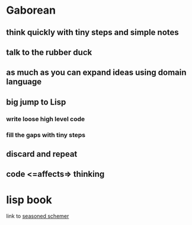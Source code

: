 * Gaborean

** think quickly with tiny steps and simple notes

** talk to the rubber duck

** as much as you can expand ideas using domain language

** big jump to Lisp

*** write loose high level code

*** fill the gaps with tiny steps

** discard and repeat

** code <=affects=> thinking




* lisp book
  link to [[https://doc.lagout.org/programmation/Lisp/Scheme/The%20Seasoned%20Schemer%20-%20Daniel%20P.%20Friedman.pdf][seasoned schemer]]
